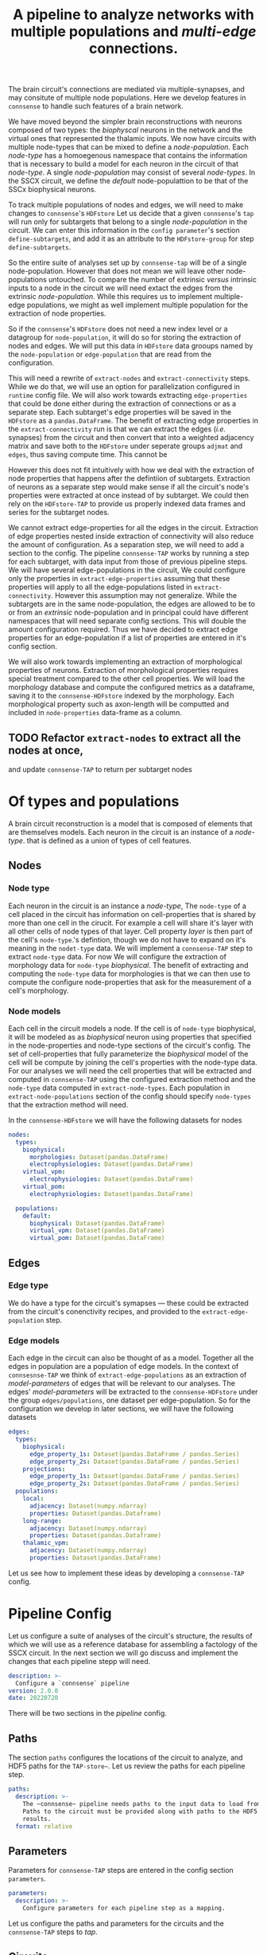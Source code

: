 #+title: A pipeline to analyze networks with multiple populations and /multi-edge/ connections.

The brain circuit's connections are mediated via multiple-synapses, and may consitute of multiple node populations.
Here we develop features in ~connsense~ to handle such features of a brain network.

We have moved beyond the simpler brain reconstructions with neurons composed of two types: the /biophyscal/
neurons in the network and the virtual ones that represented the thalamic inputs.
We now have circuits with multiple node-types that can be mixed to define a /node-population/.
Each /node-type/ has a homoegenous namespace that contains the information that is necessary to build a model
for each neuron in the circuit of that /node-type/. A single /node-population/ may consist of several /node-types/.
In the SSCX circuit, we define the /default/ node-populattion to be that of the SSCx biophysical neurons.

To track multiple  populations of nodes and edges, we will need to make changes to ~connsense~'s ~HDFstore~
Let us decide that a given ~connsense~'s ~tap~ will run only for subtargets that belong to a single /node-population/
in the circuit. We can enter this information in the ~config parameter~'s section ~define-subtargets~,
and add it as an attribute to the ~HDFstore-group~ for step ~define-subtargets~.

So the entire suite of analyses set up by ~connsense-tap~ will be of a single node-population.
However that does not mean we will leave other node-populations untouched. To compare the number of
extrinsic /versus/ intrinsic inputs to a node in the circuit we will need extact the edges from the
extrinsic /node-population/. While this requires us to implement multiple-edge populations, we might
as well implement multiple population for the extraction of node properties.

So if the ~connsense~'s ~HDFstore~ does not need a new index level or a datagroup for ~node-population~,
it will do so for storing the extraction of nodes and edges. We will put this data in ~HDFstore~ data grooups
named by the ~node-population~ or ~edge-population~ that are read from the configuration.

This will need a rewrite of ~extract-nodes~ and ~extract-connectivity~ steps. While we do that, we will use
an option for parallelization configured in ~runtime~ config file.
We will also work towards extracting ~edge-properties~ that could be done either during the extraction
of connections or as a separate step. Each subtarget's edge properties will be saved in the ~HDFstore~
as a ~pandas.DataFrame~. The benefit of extracting edge properties in the ~extract-connectivity~ run
is that we can extract the edges (/i.e./ synapses) from the circuit and then convert that into a weighted
adjacency matrix and save both to the ~HDFstore~ under seperate groups ~adjmat~ and ~edges~, thus saving
compute time. This cannot be

However this does not fit intuitively with how we deal with the extraction of node properties that happens
after the defintiion of subtargets. Extraction of neurons as a separate step would make sense if all the circuit's
node's properties were extracted at once instead of by subtarget. We could then rely on the ~HDFstore-TAP~ to provide
us properly indexed data frames and series for the subtarget nodes.

We cannot extract edge-properties for all the edges in the circuit. Extraction of edge properties nested inside
extraction of connectivity will also reduce the amount of configuration. As a separation step, we will need to add
a section to the config. The pipeline ~connsense-TAP~ works by running a step for each subtarget, with data input from
those of previous pipeline steps. We will have several edge-populations in the circuit,  We could configure
only the properties in ~extract-edge-properties~ assuming that these properties will apply to all the edge-populations
listed in ~extract-connectivity~. However this assumption may not generalize. While the subtargets are in the same
node-population, the edges are allowed to be to or from an /extrinsic/ node-population and in principal could have
different namespaces that will need separate config sections. This will double the amount configuration required.
Thus we have decided to extract edge properties for an edge-population if a list of properties are entered in it's
config section.

We will also work towards implementing an extraction of morphological properties of neurons.
Extraction of morphological properties requires special treatment compared to the other cell properties.
We will load the morphology database and compute the configured metrics as a dataframe, saving it to the
~connsense-HDFstore~ indexed by the morphology. Each morphological property such as axon-length will be computted
and included in ~node-properties~ data-frame as a column.

** TODO Refactor ~extract-nodes~ to extract all the nodes at once,
and update ~connsense-TAP~ to return per subtarget nodes

* Of types and populations
A brain circuit reconstruction is a model that is composed of elements that are themselves models.
Each neuron in the circuit is an instance of a /node-type/. that is defined as a union of types of cell features.

** Nodes

*** Node type
Each neuron in the circuit is an instance a /node-type/, The ~node-type~ of a cell placed in the circuit
has information on cell-properties that is shared by more than one cell in the cirucit.
For example a cell will share it's layer with all other cells of node types of that layer.
Cell property /layer/ is then part of the cell's ~node-type~.'s defintion, though we do not have to
expand on it's meaning in the ~nodet-type~ data. We will implement a ~connsense-TAP~ step to extract
~node-type~ data. For now We will configure the extraction of morphology data for ~node-type~ /biophysical/.
The benefit of extracting and computing the ~node-type~ data for morphologies is that we can then use
to compute the configure node-properties that ask for the measurement of a cell's morphology.

*** Node models
Each cell in the circuit models a node. If the cell is of ~node-type~ biophysical, it will be modeled as
as /biophysical/ neuron using properties that specified in the node-properties and node-type sections of
the circuit's config. The set of cell-properties that fully parameterize the /biophysical/ model of the cell
will be compute by joining the cell's properties with the node-type data.
For our analyses we will need the cell properties that will be extracted and computed in ~connsense-TAP~ using
the configured extraction method and the ~node-type~ data computed in ~extract-node-types~.
Each population in ~extract-node-populations~ section of the config should specify ~node-types~ that the
extraction method will need.

In the ~connsense-HDFstore~ we will have the following datasets for nodes

#+begin_src yaml :tangle no
nodes:
  types:
    biophysical:
      morphologies: Dataset(pandas.DataFrame)
      electrophysiologies: Dataset(pandas.DataFrame)
    virtual_vpm:
      electrophysiologies: Dataset(pandas.DataFrame)
    virtual_pom:
      electrophysiologies: Dataset(pandas.DataFrame)

  populations:
    default:
      biophysical: Dataset(pandas.DataFrame)
      virtual_vpm: Dataset(pandas.DataFrame)
      virtual_pom: Dataset(pandas.DataFrame)
#+end_src

** Edges

*** Edge type
We do have a type for the circuit's symapses --- these could be extracted from the circuit's conenctivity recipes,
and provided to the ~extract-edge-population~ step.

*** Edge models
Each edge in the circuit can also be thought of as a model. Together all the edges in population are a population of
edge models. In the context of ~connsesnse-TAP~ we think of ~extract-edge-populations~ as an extraction of
/model-parameters/ of edges that will be relevant to our analyses. The edges' /model-parameters/ will be extracted
to the ~connsense-HDFstore~ under the group ~edges/populations~, one dataset per edge-population.
So for the configuration we develop in later sections, we will have the following datasets

#+begin_src yaml :tangle no
edges:
  types:
    biophysical:
      edge_property_1s: Dataset(pandas.DataFrame / pandas.Series)
      edge_property_2s: Dataset(pandas.DataFrame / pandas.Series)
    projections:
      edge_property_1s: Dataset(pandas.DataFrame / pandas.Series)
      edge_property_2s: Dataset(pandas.DataFrame / pandas.Series)
  populations:
    local:
      adjacency: Dataset(numpy.ndarray)
      properties: Dataset(pandas.Dataframe)
    long-range:
      adjacency: Dataset(numpy.ndarray)
      properties: Dataset(pandas.Dataframe)
    thalamic_vpm:
      adjacency: Dataset(numpy.ndarray)
      properties: Dataset(pandas.DataFrame)
#+end_src

Let us see how to implement these ideas by developing a ~connsense-TAP~ config.

* Pipeline Config
Let us configure a suite of analyses of the circuit's structure, the results of which we will use
as a reference database for assembling a factology of the SSCX circuit. In the next section we will go discuss
and implement the changes that each pipeline stepp will need.

#+name: pipeline-config-init
#+begin_src yaml :tangle no :noweb yes :padline no
description: >-
  Configure a `connsense` pipeline
version: 2.0.0
date: 20220720
#+end_src

There will be two sections in the /pipeline/ config.

** Paths
The section ~paths~ configures the locations of the circuit to analyze, and HDF5 paths for the ~TAP-store~~.
Let us review the paths for each pipeline step.

#+name: pipeline-config-paths
#+begin_src yaml :tangle no :noweb yes :comments no :padline no
paths:
  description: >-
    The ~connsense~ pipeline needs paths to the input data to load from, and output paths to store data.
    Paths to the circuit must be provided along with paths to the HDF5 archive that will store the pipeline's
    results.
  format: relative
#+end_src

** Parameters
Parameters for ~connsense-TAP~ steps are entered in the config section ~parameters~.

#+name: pipeline-config-parameters
#+begin_src yaml :tangle no :noweb yes :padline no
parameters:
  description: >-
    Configure parameters for each pipeline step as a mapping.
#+end_src

Let us configure the paths and parameters for the circuits and the ~connsense-TAP~ steps to /tap/.

** Circuits
We can configure more than one circuit,

#+name: pipeline-config-paths-circuits
#+begin_src yaml :tangle no :noweb yes :comments no :padline no
circuit:
  root: "/gpfs/bbp.cscs.ch/project/proj83/circuits"
  files:
    Bio_M: "Bio_M/20200805/CircuitConfig_TC_WM"
#+end_src

The circuit does not need any parameters, thought we could add a stub in the config,

#+name: pipeline-config-parameters-circuits
#+begin_src yaml :tangle no :noweb yes :comments no :padline no
circuit:
  Bio_M: null
#+end_src

** Pipeline steps
Paths are set for each step of the pipeline in config section ~paths~.
Let us configure the location of the ~connsense-HDFstore~'s HDF5 file. We need path to the folder where ~connsense-TAP~
will run, and the name of the files to input from and output to --- which will be the same in our config.

#+name: pipeline-config-paths-pipeline
#+begin_src yaml :tangle no :noweb yes :comments no :padline no
pipeline:
  root: "/gpfs/bbp.cscs.ch/project/proj83/home/sood/portal/develop/factology-v2/analyses/connsense/"
  input:
    store: "connsense.h5"
  output:
    store: "connsense.h5"
#+end_src

Parameters are set for each step in config section ~parameters~

*** Define subtargets
Needs no change, we will save the results to the ~HDFstore~ group /subtargets/, adding an attribute ~node_population~
to the group.

#+name: pipeline-config-paths-pipeline-step-define-subtargets
#+begin_src yaml :tangle no :noweb yes :comments no :padline no
define-subtargets: "subtargets"
#+end_src

The parameters to ~define-subtargets~ will be ~definitions~.
We can analyze several groups of subtargets, each defined by an entry in the configuration.
A definition of subtargets will have it's own parameters that makes sense to the code that implements the definition.
However, each defintiion must apply to a specified node population. The same value for attribute ~node-population~
must be used to extract it's node-properties. Ideally this value should be the same as entered in the circuit's
SONATA files.

#+name: pipeline-config-parameters-define-subtargets
#+begin_src yaml :tangle no :noweb yes :comments org :padline no
define-subtargets:
  description: >-
    Configure how subtargets are defined.
  definitions:
    hexgrid-cells:
      description: >-
         A hexagonal grid in the circuit's flatmap space (a.k.a flatspace),
         using methods provided in connsense/flatmap_utility.
         Cell positions will be distributed among the hexagonal subtargets, in a grid generated with
         the configured parameters.
      node_population: "default"
      shape: hexgrid
      parameters:
      origin: [0.0, 0.0, 0.0]
      radius: 230.0
      base_target: "Mosaic"
    hexgrid-voxels:
      description: >-
        A hexagonal grid in the circuit's flatmap space (a.k.a flatspace),
        using an NRRD file that maps each voxel to the subtarget it belongs in.
        In addition to the NRRD file, a file providing subtarget info is also required.
      node_population: "default"
      nrrd: "/gpfs/bbp.cscs.ch/project/proj83/home/reimann/subvolumes/column_identities.nrrd"
      info: "/gpfs/bbp.cscs.ch/project/proj83/home/reimann/subvolumes/voxel-based-hex-grid-info.h5"
    pre-defined-columns:
      description: >-
        The pre-defined subtargets' node-ids  must be available in the circuit's data.
        The entries should be of the form `<group>/<member>` such that the entry can be used the subtarget's
        NRRD mask from `circuit.atlas`. Subtargets will be defined using a `connsense` method that uses `bluepy`
        to extract each subtarget's GIDs from the circuit.
      node_population: "default"
      subtargets:
        - "central_columns/S1DZO_Column"
        - "central_columns/S1DZ_Column"
        - "central_columns/S1FL_Column"
        - "central_columns/S1HL_Column"
        - "central_columns/S1J_Column"
        - "central_columns/S1Sh_Column"
        - "central_columns/S1Tr_Column"
        - "central_columns/S1ULp_Column"
    pre-defined-regions:
      description: >-
        The pre-defined subtargets' node-ids  must be available in the circuit's data.
        The entries should be of the form `<group>/<member>` such that the entry can be used the subtarget's
        NRRD mask from `circuit.atlas`. Subtargets will be defined using a `connsense` method that uses `bluepy`
        to extract each subtarget's GIDs from the circuit.
      node_population: "default"
      subtargets:
        - "regions/S1DZO_Column"
        - "regions/S1DZ_Column"
        - "regions/S1FL_Column"
        - "regions/S1HL_Column"
        - "regions/S1J_Column"
        - "regions/S1Sh_Column"
        - "regions/S1Tr_Column"
        - "regions/S1ULp_Column"

#+end_src


*** Extact voxels
We will need to extract data from the circuit's atlas to copmute volumes of each subtarget and it's layers.

#+name: pipeline-config-paths-pipeline-step-extract-voxels
#+begin_src yaml :tangle no :noweb yes :comments no :padline no
extract-voxels: "atlas"
#+end_src

What do we need to extract from the atlas?
To copmute portal facts for the circuit, we need volumes of each subtarget, and those of each layer in the subtarget

For the /flatmap/ subtargets, we will want to compute metrics such as the subtarget's conicity.
We will compute atlas properties in a ~analyze-geometry~ step of ~connsense-TAP~.
These analyses of the circuit gemmtry will be volumes of subtargets, the volumes if subtarget layers.
voxel depths in the circuit's /flatmap-space/ or the circuit's /physical-space/,
The ~connsense-TAP~ step ~extract-voxels\~ will extract atlas data needed for thexe analyses.
To compute volumes we will need masks. To copmute depths we will need orientations.

To characterize a circuit subtarget's geometry we can the subtarget's mask, or just its voxel indices.
We can configure several ~annotations~ to extract, each as a ~pandas.Series~ indexed by voxel indices ~(i, j, k)~,
and contain values for the annotation of each voxel.

We can extract masks from the atlas for cells in the circuit by properties. For example layers masks can be
used to compute volumes for each layer in the subtarget, while the subtarget mask will mask the entire subtarget.
We will implement the extractors in ~connsense.extract_voxels.bluepy~.

#+name: pipeline-config-parameters-extract-voxels
#+begin_src yaml :tangle no :noweb yes :comments no
extract-voxels:
  description: >-
    Configure the extraction of atlas data for each circuit subtarget.
  annotations:
    layer:
      description: >-
        Extract a `pandas.Series` indexed by voxel indices, valued by the layers of each voxel.
      extractor:
        source: connsense.extract_voxels.bluepy
        method: locate_layers
    depth:
      description: >-
        Extract a `pandas.Series` indexed by voxel indices, valued by the position of each voxel.
      extractor:
        source: connsense.extract_voxels.bluepy
        method: get_voxel_depths
    flatmap:
      description: >-
        Flatmap position of each voxel: flat_x, flat_y, and depth.
      extractor:
        source: connsense.extract_voxels.flatmap
        method: locate_flatmap_coordinates
    orientation:
      description: >-
        Extract the orientations as a pandas.DataFrame indexed by voxel indices, columned the (x, y, z) coordinates
        of the voxel's principal-axis along the layers.
      extractor:
        source: connsense.extract_voxels.bluepy
        method: orient_voxels
#+end_src

Each configured ~annotation~ extraction method will return a ~pandas.Series~ or ~pandas.DataFrame~ indexed
by voxel indices. We can concat the results into a single ~pandas.DataFrame~ with simple columns, or multi-indexed
and save the result as a single dataset as ~atlas/annotations~.

Each ~annotation~ can be extracted to it's subgroup ~atlas/<annotation>~ and saved as a TOC of references to
the HDF location of it's payload. Thus for each ~subtarget~ the ~connsense-HDFstore~ will contain a ~pandas.DataFrame~
indexed by voxels, and columned by the listed ~annotations~. We will have to use ~pandas.DataFrame~ to hold
the ~orientation~, or save the ~orientation~ annotation as a tuple in a simply indexed column dataframe.

*** Evaluate subtargets
How good are the subtargets we have defined in the previous sections?

#+name: pipeline-config-paths-pipeline-step-evaluate-subtargets
#+begin_src yaml :tangle no :noweb yes :comments no :padline no
evaluate-subtargets: "subtarget_quality"
#+end_src

Consider the flatmap subtargets we have developed for the SSCx. We expect these subtargets to be conical in shape,
the radius increasing along its principal axis oriented from the white-matter to pia.
We would add a computation among the metrics that evaluate the subtargets.
At the moment of <2022-07-20 Wed> we do not have any metrics entered below. So this configuration step will not work.
However writing it out, we learn how this step should work.

#+name: config-parameters-evaluate-subtargets
#+begin_src yaml :tagnle no :noweb yes :comments org :padline no
evaluate-subtargets:
  description: >-
    To evaluate the subtargets defined in the previous step, we define the metrics to be provided by connsense.
  metrics:
    orthogonality:
      description: >-
        Subtargets must be non-overlapping. How orthogonal / non-overlapping are the subtargets?
      apply-to-subtargets:
        - hexgrid-cells
        - hexgrid-voxels
        - pre-defined
      source: connsense.evaulate_subtargets.metrics
      method: orthogonality

    conicality:
      description: >-
        How conical are the flatmap subtargets?
      apply-to-subtargets:
        - hexgrid-cells
        - hexgrid-voxels
      source: connsense.evaluate_subtargets.metrics
      method: conicality

    neuron_counts:
      description: >-
        Number of neurons in a subtarget. The number can be used to indicate outliers. Too small may be removed.
      apply-to-subtargets:
        - hexgrid-cells
        - hexgrid-voxels
        - pre-defined
      source: connsense.evaulate_subtargets.metrics
      methods: neuron_counts

    target_composition:
      description: >-
        Composition of the subtargets by layer, and mtype using a method in `connsense`.
        A custom method may be provided.
      apply-to-subtargets:
        - hexgrid-cells
        - hexgrid-voxels
        - pre-defined
      source: connsense.evaulate_subtargets.metrics
      methods: target_composition
#+end_src

*** Extract node-types
A circuit's node-population may be modeleled using different /model-types/.
For example we may have /biophysical/ nodes with morphological structures with associated electrical behavior,
along with /point-neuron/ models, or even /virtual/ ones to model projections from other regions of the brain.

We will extract ~node-types~ to the dataset ~nodes/modeltypes~ for each cvonfigured ~node-type~ as a dataset,

#+name: pipeline-config-paths-pipeline-step-extract-node-types
#+begin_src yaml :tangle no :noweb yes :comments no :padline no
extract-node-types: "nodes/modeltypes"
#+end_src

Each
#+name: pipeline-config-parameters-extract-node-types
#+begin_src yaml :tangle no :noweb yes :comments no :padline no
extract-node-types:
  description: >-
    Extract node-type data
  modeltypes:
    biophysical:
      description: >-
        The biophysical nodes...
      components:
        morphology:
          node_property: "morphology"
          extractor:
            source: connsense.extract_node_types.morpholmetricsogies
            method: measure_morphologies
          metrics:
            - axonal:
                - "length"
                - "volume"
                - "branch-order"
            - dendritic:
                - "length"
                - "volume"
                - "branch-order"
            - somatic:
                - "volume"
        electrophysiology:
          node_property: "memodel"
          extractor:
            source: connsense.extract_node_types.electrophysiologies
            method: measure_electrophysiology
           properties:
             - "thimk-of-some"
             - 'properties to extract'
#+end_src


What can we extract for a given /node-type/, particularly for the biophysical /node-type/ that we have in these SSCx
circuit?
The morphologcy itself is a shape represendted by a dataframe, and sits somwhere on the disc.
We don't want to extract the entire dataframe.

For edges we extracted the adjacency matrix, and some edge-properties.
We can get the model-components for a biuphysical model as some kind of properties ---
/morphological metrics/.

While a /node-population/ or an /edge-population/ has /properties/,  for a /node-type/ we have a /copmonensts/.
Each component expands into several properities of a node instantiated with a model of that particular /node-type/.
We can think of analyses that control for aconal or dendritic cloud densities.
So we can list some metrics to extract for each /model-component/ of a /node-type/.
The /morphometrics/ will need implementation beyond what ~bluepy~ has to offer.
The form of the ~netrics~ can be a list, that will require long strings, or dict that further dissects the
actually extracrted properties by a morphology's /neurite-type/ axonal, somatic/, or /dendritic/.
The entry must makes sense to the extractor methods.

The node properties are mostly tags that key into a database of models, morphological or electrophysical.

We can trick the ~subtarget~ oriented parallelization scheme in ~connsense~ by pretending that a ~node~'s
morphology is a ~subtargetr~ and batch them into parallel runs.

In a future refactor we may consider expanding the notion of ~subtarget~ from just spatially defined ones
to other type of phenomena such as morphological shapes.
Nodes in spatial defined subtarget share physical space, and nodes in a /morphologcally/ or shape defined
subtarget will share morphological shape.
We have some pyramidal cell shapes, and several interneurons shapes.
We can consider the shapes without the layer information.
Each /morphological-type/ shape will comprise several morphologies.
We can compare two spatial subtargets by the number of edges there are in them.
We can compare two morphological shapes by their density clouds or branching patterns.

*** Extract nodes
Results will go to the configured group's subgroup by population.
In the example below this will be ~nodes/populations~  that will save data on each configured ~node-population~
as a ~pandas.Series~ containing a ~pandas.DataFrame~ per defined ~subtarget~.

We have decided that all the configured subtargets in a single instance of ~connsense-TAP~ should be of the same
~node-population~. So the pipeline must extract node-properties of at least that node-population.

Additionally, when we are there, we will save the morphological properties of each morphology in a separate data-group
under nodes, ~nodes/types/morphologies~ in the example configuration below. The dataset will be a `pandas.DataFrame` with
the configured metrics for each morphology type used in the circuit.

Nodes for each population will be extracted to a dataset under the group ~nodes/populations~.

#+name: pipeline-config-paths-pipeline-step-extract-node-populations
#+begin_src yaml :tangle no :noweb yes :comments no :padline no
extract-node-populations: "nodes/populations"
#+end_src

To configure the extraction of nodes, we must specify node populations in the circuit.

All nodes will be saved in the HDF5 group /nodes/,
and parameterized by listing individual populations as mappings of population name to a mapping to configure
the node extraction. Each population's configuration must include a reference to the source code to extract it's nodes.
For the SSCx dissemination circuit we specify the population to be named /default/, and use the extractor provided
packaged in ~connsense~ that uses ~bluepy~. The properties to extract must also be provided.

#+name: pipeline-config-parameters-extract-node-populations
#+begin_src yaml :tangle no :noweb yes :comments no :padline no
extract-node-populations:
  description: >-
    Specify the populations to extract from a circuit.
  populations:
    default:
      description: >-
        The default population will be that of neurons in the SSCx.
        To extract the neurons we will use a `connsense` method that uses ~bluepy~.
      node-types:
        - "biophysical"
      extractor:
        source: connsense
        method: bluepy
      properties:
        - region
        - layer
        - x
        - y
        - z
        - depth
        - synapse_class
        - mtype
        - etype
        - morphology
#+end_src

Let us now implement a ~Python~ method to handle the configuration above.
We can have multiple circuit's for the ~connsense.pipeline~ to compute. The methods below will work on a single
circuit.

#+name: method-extract-nodes
#+begin_src python :tangle no :noweb yes :comments org :padline no

def check_populations(in_config):
    """Check parameters to extract nodes in a config.\
    """
    extract_neurons = in_config["extract-nodes"]
    return extract_neurons["populations"]


def check_paths(in_config):
    """Check paths to extract nodes in a config.
    """
    return read_config.check_paths(in_config)


def extract_population(params, subtargets, from_circuit):
    """..."""
    _, extract = plugins.import_module(params["extractor"]["source"], params["extractor"]["method"])
    return extract(from_circuit, subtargets, params["properties"])


def extract_nodes(in_circuit, as_configured):
    """Extract nodes configured in a YAML / JSON file.
    """
    in_config = read(as_configured)
    populations = check_populations(in_config)

    input_paths, output_paths = check_paths(in_config)
    path_targets = output_paths["steps"]["define-subtargets"]
    subtargets = read_results(path_targets, for_step="define-subtargets")

    return {p: extract_population(params, subtargets[p], in_circuit) for p, params in populations.items()}
#+end_src

*** Extract edge types
We could define edge types in the circuit. For now we just configure the step without providing any code
to implement it. It is just a place-holder that configures a step to extract edge-types from the circuit.
The data could be loaded from the connectivity XML configs as tables for the configured synapse properties.

#+name: pipeline-config-paths-pipeline-step-extract-edge-types
#+begin_src yaml :tangle no :noweb yes :comments no :padline no
extract-edge-types: "edges/types"
#+end_src

*** Extract edges
The data for ~extract-connectivity~ will be saved under the configured path's groups ~adjacency~ for the adjacency matrices,
and group ~properties~ for the edge-properties. Edge properties are not defined for the edges in the adjacency matrices
output by ~randomize-connectivity~ input algorithms. So the group ~edges/randomized~ will contain only the adjacency
matrices.

#+name: pipeline-config-paths-pipeline-step-extract-edge-populations
#+begin_src yaml :tangle no :noweb yes :comments no :padline no
extract-edge-populations: "edges/populations"
#+end_src

To extract the circuit's edges, we will list the circuit's /connectomes/. If we want to extract edge-properties
(/i.e./ synapse properties), we will list them.

#+name: edge-properties-to-extract
#+begin_src yaml :tangle no :noweb yes :comments no :padline no
- "type"
- "g_synx"
- "u_syn"
- "d_syn"
- "f_syn"
- "axonal_delay"
- "dtc"
- "nrrp"
- "touch_distance"
- "conductance_ratio"
- "u_hill_coefficient"
#+end_src

#+name: pipeline-config-parameters-extract-edge-populations
#+begin_src yaml :tangle no :noweb yes :comments no :padline no
extract-edge-populations:
  description: >-
    Specify the connectomes to extract from.
    Connections will be extracted for each subtarget as an adjacency matrix, with or without connection-strengths.
    A connection is between a pair of source and target nodes, and may be a multi-edge connection.
    We will also specify a set of edge-properties to extract from the circuit.
  populations:
    local:
      source_node_population: "default"
      target_node_population: "default"
      connectome: "local"
      extractor:
        source: connsense.extract_connectivity.bluepy
        method: extract_connectivity
      properties:
        <<edge-properties-to-extract>>
    long-range:
      source_node_population: "default"
      target_node_population: "default"
      connectome: "intra_SSCX_midrange_wm"
      extractor:
        source: connsense.extract_connectivity.bluepy
        method: extract_connectivity
      properties:
        <<edge-properties-to-extract>>
    cortico-cortical:
      source_node_population: "default"
      target_node_population: "default"
      connectome: ["local", "intra_SSCX_midrange_wm"]
      extractor:
        source: connsense.extract_connectivity.bluepy
        method: extract_connectivity
      properties:
        <<edge-properties-to-extract>>
    thalamic-vpm:
      source_node_population: null
      target_node_population: "default"
      connectome: "Thalamocortical_input_VPM"
      extractor:
        source: connsense.extract_connectivity.bluepy
        method: extract_connectivity
      properties:
        <<edge-properties-to-extract>>
    thalamic-pom:
      source_node_population: null
      target_node_population: "default"
      connectome: "Thalamocortical_input_POM"
      extractor:
        source: connsense.extract_connectivity.bluepy
        method: extract_connectivity
      properties:
        <<edge-properties-to-extract>>
#+end_src

*** Randomize connectivity
Randomization of connectivity shuffles the circuit subtarget's network edges. We will not save the edge-properties, only
the adjacency matrices under the group ~edges/randomizations~.

#+name: pipeline-config-paths-pipeline-step-randomize-connectivity
#+begin_src yaml :tangle no :noweb yes :comments no :padline no
randomize-connectivity: "edges/randomizations"
#+end_src

*** Analyze geometry
The pipeline will extract the configured voxel data that can be used to analyze the cirucit's geometry.

Here is a glimpse of analyses of a circuit subtarget geometry that can be run with the extracted ~annotation~ data.

#+name: pipeline-config-parameters-analyze-geometry
#+begin_src yaml :tangle no :noweb yes :comments no
analyze-geometry:
  description: >-
    Analyxe the circuit subtarget's geometry.
  analyses:
    layer_volumes:
        description: >-
          Analyze circuit subtarget volume of each layer. Total volume can be computed as their sum.
        source: connsense.analyze_geometry
        method: measure_volume
        output: "pandas.Series"
    conicity:
        description: >-
          How conical is a circuit subtarget? This analysis makes sense for /flatmap/ subtargets,
          but could be computed for any columnar subtarget. The inputs to the analysis will the subtarget's mask
          orientations, and flatmap.
        source: connsense.analyze_geometry
        method: measure_conicity
        output: "pandas.DataFrame"
#+end_src


*** Analyze composition
We started working on ~connense~ to run analyses of the circuit's network topology. Thus all the analyses were
those of the adjacency matrix. We would want ~connsense-TAP~ to run analyses on just nodes. These analyses will not
use the circuit's connectivity (i.e. adjacency data), and extracted to the ~connsend-HDFstore~ subgroup ~analyses/composition~.
A circuit composition analysis could compute distributions of cells or synapses by their types. Thus the methods

#+name: pipeline-config-paths-pipeline-step-analyze-composition
#+begin_src yaml :tangle no :noweb yes :comments no :padline no
analyze-composition: "analysis/composition"
#+end_src


#+name: pipeline-config-parameters-analyze-composition
#+begin_src yaml :tangle no :noweb yes :comments no :padline no
analyze-composition:
  description: >-
    Analyze the cellular and synaptic composition of a circuit subtarget.
  analyses:
    cell-counts-by-layer:
        description: >-
          Number of cells in each layer of the circuit.
        source: connsense.analyze_composition.bluepy
        method: cell_density_by_layer
        output: pandas.DataFrame
#+end_src

*** Analyze connectivity
Each analysis' results will be saved under the group ~analyses~ as a dataset returned by the method used to run the analysis.
Analyses data was straightforward to track for a single node and edge population.
Our analyses will be only for the nodes in the subtargets, which will belong to only one ~node-population~.
However the edges will belong to several populations. Each configured analysis must apply to a specific edge-population.
The ~edge-population~ to apply an analysis must then be specified in the config's ~paraneters~ section, with results
extracted as a dataset to the  ~connsense-HDFstore~ group ~analyses~.

#+name: pipeline-config-paths-pipeline-step-analyze-connectivity
#+begin_src yaml :tangle no :noweb yes :comments no :padline no
analyze-connectivity: "analyses"
#+end_src

Let us configure an analyses of synaptic convergence. The analysis method will not have access to the circuit.
Instead it will be passed the adjacency matrix, and node and edge properties.

#+name: analyze-connectivity-synaptic-convergence-divergence
#+begin_src yaml :tangle no :noweb yes :comments no :padline no
synaptic-convergence:
  description:
    Compute synaptic convergence in a circuit for each mtype--> mtype pathway among edges in the local population.
  edge_population: "local"
  computation:
    args: ["adjacency_matrix", "node_properties", "edge_properties"]
    source: "sscx_dissemination.v2.circuit.factology.helper.connsense.connectivity"
    method: "get_synaptic_convergence"
    output: "pandas.DataFrame"
synaptic-divergence:
  description:
    Compute synaptic convergence in a circuit for each mtype--> mtype pathway among edges in the local population.
  edge_population: "local"
  computation:
    args: ["adjacency_matrix", "node_properties", "edge_properties"]
    source: "sscx_dissemination.v2.circuit.factology.helper.connsense.connectivity"
    method: "get_synaptic_divergence"
    output: "pandas.DataFrame"
#+end_src

Next, consider an analysis to compute the neuronal convergence / divergence. Such a method does not need edge-properties.

#+name: analyze-connectivity-neuronal-convergence-divergence
#+begin_src yaml :tangle no :noweb yes :comments no :padline no
neuronal-convergence:
  description:
    Compute neuronal convergence in a circuit for each mtype--> mtype pathway among edges in the local population.
  edge_population: "local"
  computation:
    args: ["adjacency_matrix", "node_properties"]
    source: "sscx_dissemination.v2.circuit.factology.helper.connsense.connectivity"
    method: "get_neuronal_convergence"
    output: "pandas.DataFrame"
neuronal-divergence:
  description:
    Compute neuronal convergence in a circuit for each mtype--> mtype pathway among edges in the local population.
  edge_population: "local"
  computation:
    args: ["adjacency_matrix", "node_properties"]
    source: "sscx_dissemination.v2.circuit.factology.helper.connsense.connectivity"
    method: "get_neuronal_divergence"
    output: "pandas.DataFrame"
#+end_src

Parameters for analyses will be a mapping from analyses to it's parameters.
We can enter analyses one by one.

#+name: pipeline-config-parameters-analyze-connectivity
#+begin_src yaml :tangle no :noweb yes :comments no :padline no
analyze-connectivity:
  description:
    Configure each analyses' parameters, as a mapping under section `analyses`.
  analyses:
    <<analyze-connectivity-neuronal-convergence-divergence>>
    <<analyze-connectivity-synaptic-convergence-divergence>>
#+end_src

However before we will have to refactor ~connsense~ to define subtargers,
extract neurons, and connectivity using the configs defined above.

** Read the config
Let us reimplement the ~connsense-TAP~ config reader.

#+name: read-pipeline-config
#+begin_src python :tangle no :noweb yes :comments org :padline no
def read_config(for_pipeline):
    """..."""
    from connsense.io.read_config import read
    return read(for_pipeline)
#+end_src

* Concepts
The code will blow up if we were to implement the various pipeline steps described above.
Now we begin to digest what we have learned about computational pipelines.
We begin at the end of a computation, what does it do?

To generate an output in the ~tap-store~ using parallelization, the last step will be to collect the results
of a parallel run that computes each chunk of inputs in it's own compute node.
#+name: what-does-a-computation-do??
#+begin_src scheme
(generate-output (tap-store analysis)
                 (collect ((hdfpath=(tap-store#root analysis#output))
                           (results=(run-parallel (analysis (generate-input (tap-store analysis))))))))
#+end_src

To collect the results
#+name: <how-to-collect-results>
#+begin_src scheme
(collect (hdfpath results)
         (write (hdfpath chunk) for chunk in results))
#+end_src

Each ~chunk~ among ~results~ correspondes to a ~compute-node~, and must point to the data produced by that
compute node's computation. This is probably not so hard to do. In ~Python~ the results will be a ~Mapping~.
However information about the computation appears to be missing. HDF paths will depend on the computation.
The ~collect~ method above uses the output ~hdfpath~ that we pass to it explicitly, and must pass the input paths
to read each compute node's result in the ~results~ argument.

Let us worry about the output after figuring out the input.
#+name: what-does-a-computation-eat?
#+begin_src scheme
(generate-input (tap-store analysis)
                (batch (read (tap-store#root analysis#input))
                       analysis#number-total-jobs
                       analysis#number-compute-nodes))
#+end_src

The method to ~batch~ should assign to each input a batch number based on it's estimated compute-load,
and a compute node to run it's analysis computation. We can worry about it's implementation in ~Python~, but not here.

We have the inputs, and the outputs. But the computation needs shape.
#+name: what-is-parallel-run?
#+begin_src scheme
(run-parallel (analysis inputs)
              launch (setup (analysis inputs)))
#+end_src

That was simple. We remind to ourselves that the cascade of definitions above assumes that the information relevant
to the computation is part of ~analysis~. For example, to ~launch (analysis inputs)~  we will need a path to the
directory where the computation was setup.



** Computation
Each step in the pipeline is a computation, that we can describe with code

#+name: what-is-a-computation?
#+begin_src scheme
#+end_src
* Results
The result of our discussion are the YAML configurations.


#+begin_src yaml :tangle pipeline.yaml :noweb yes :comments no :padline no
<<pipeline-config-init>>
<<pipeline-config-paths>>
  <<pipeline-config-paths-circuits>>
  <<pipeline-config-paths-pipeline>>
    steps:
      <<pipeline-config-paths-pipeline-step-define-subtargets>>
      <<pipeline-config-paths-pipeline-step-extract-voxels>>
      <<pipeline-config-paths-pipeline-extract-node-types>>
      <<pipeline-config-paths-pipeline-step-extract-node-populations>>
      <<pipeline-config-paths-pipeline-step-evaluate-subtargets>>
      <<pipeline-config-paths-pipeline-step-extract-edge-types>>
      <<pipeline-config-paths-pipeline-step-extract-edge-populations>>
      <<pipeline-config-paths-pipeline-step-randomize-connectivity>>
      <<pipeline-config-paths-pipeline-step-analyze-composition>>
      <<pipeline-config-paths-pipeline-step-analyze-connectivity>>
parameters:
  <<pipeline-config-parameters-define-subtargets>>
  <<pipeline-config-parameters-extract-voxels>>
  <<pipeline-config-parameters-extract-node-types>>
  <<pipeline-config-parameters-extract-node-populations>>
  <<pipeline-config-parameters-extract-edge-populations>>
  <<pipeline-config-parameters-analyze-geometry>>
  <<pipeline-config-parameters-analyze-composition>>
  <<pipeline-config-parameters-analyze-connectivity>>
#+end_src
